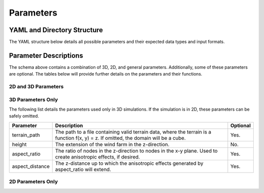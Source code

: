 Parameters
====================================

.. _yaml_params:

YAML and Directory Structure
-----------------------------

The YAML structure below details all possible parameters and their expected data types and input formats.

.. code-block:: yaml
    :linenos:

    domain:
        terrain_path: string
        x_range: [double, double]
        y_range: [double, double]
        height: double
        aspect_ratio: int
        aspect_distance: double
        dimension: int
    refine:
        global_scale: double
        background_length_scale: double
        farm:
            length_scale: double
            threshold_distance: double
        turbine:
            length_scale: double
            threshold_upstream_distance: double
            threshold_downstream_distance: double
            threshold_rotor_distance: double
            shudder: double
            num_turbines: int
            1:
                x: double
                y: double
                wake: int
            2:
                x: double
                y: double
                wake: int

            # ...

            n:
                x: double
                y: double
                wake: int

Parameter Descriptions
-----------------------------

The schema above contains a combination of 3D, 2D, and general parameters.
Additionally, some of these parameters are optional. The tables below will provide further
details on the parameters and their functions.

2D and 3D Parameters
~~~~~~~~~~~~~~~~~~~~~~

3D Parameters Only
~~~~~~~~~~~~~~~~~~~~~~
The following list details the parameters used only in 3D simulations. If the simulation is in 2D,
these parameters can be safely omitted.

.. list-table::
    :header-rows: 1

    * - Parameter
      - Description
      - Optional
    * - terrain_path
      - The path to a file containing valid terrain data, where the terrain is a function f(x, y) = z. If omitted, the domain will be a cube.
      - Yes.
    * - height
      - The extension of the wind farm in the z-direction.
      - No.
    * - aspect_ratio
      - The ratio of nodes in the z-direction to nodes in the x-y plane. Used to create anisotropic effects, if desired.
      - Yes.
    * - aspect_distance
      - The z-distance up to which the anisotropic effects generated by aspect_ratio will extend.
      - Yes.


2D Parameters Only
~~~~~~~~~~~~~~~~~~~~~~

